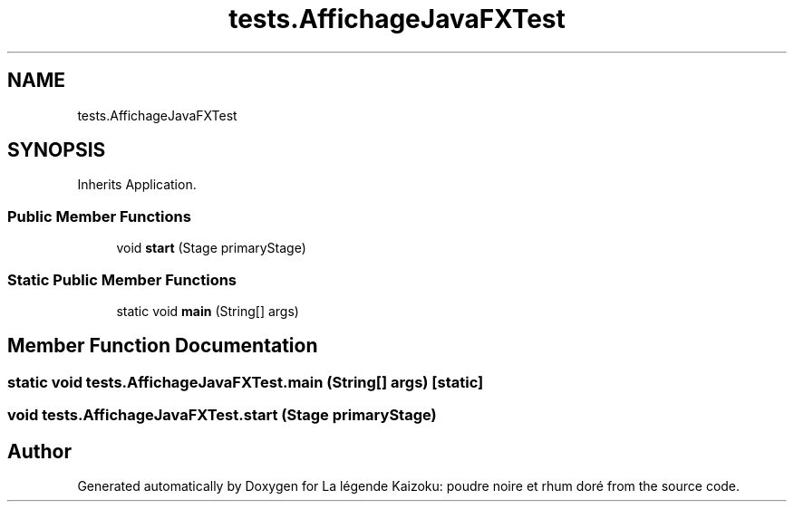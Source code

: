 .TH "tests.AffichageJavaFXTest" 3 "La légende Kaizoku: poudre noire et rhum doré" \" -*- nroff -*-
.ad l
.nh
.SH NAME
tests.AffichageJavaFXTest
.SH SYNOPSIS
.br
.PP
.PP
Inherits Application\&.
.SS "Public Member Functions"

.in +1c
.ti -1c
.RI "void \fBstart\fP (Stage primaryStage)"
.br
.in -1c
.SS "Static Public Member Functions"

.in +1c
.ti -1c
.RI "static void \fBmain\fP (String[] args)"
.br
.in -1c
.SH "Member Function Documentation"
.PP 
.SS "static void tests\&.AffichageJavaFXTest\&.main (String[] args)\fR [static]\fP"

.SS "void tests\&.AffichageJavaFXTest\&.start (Stage primaryStage)"


.SH "Author"
.PP 
Generated automatically by Doxygen for La légende Kaizoku: poudre noire et rhum doré from the source code\&.
